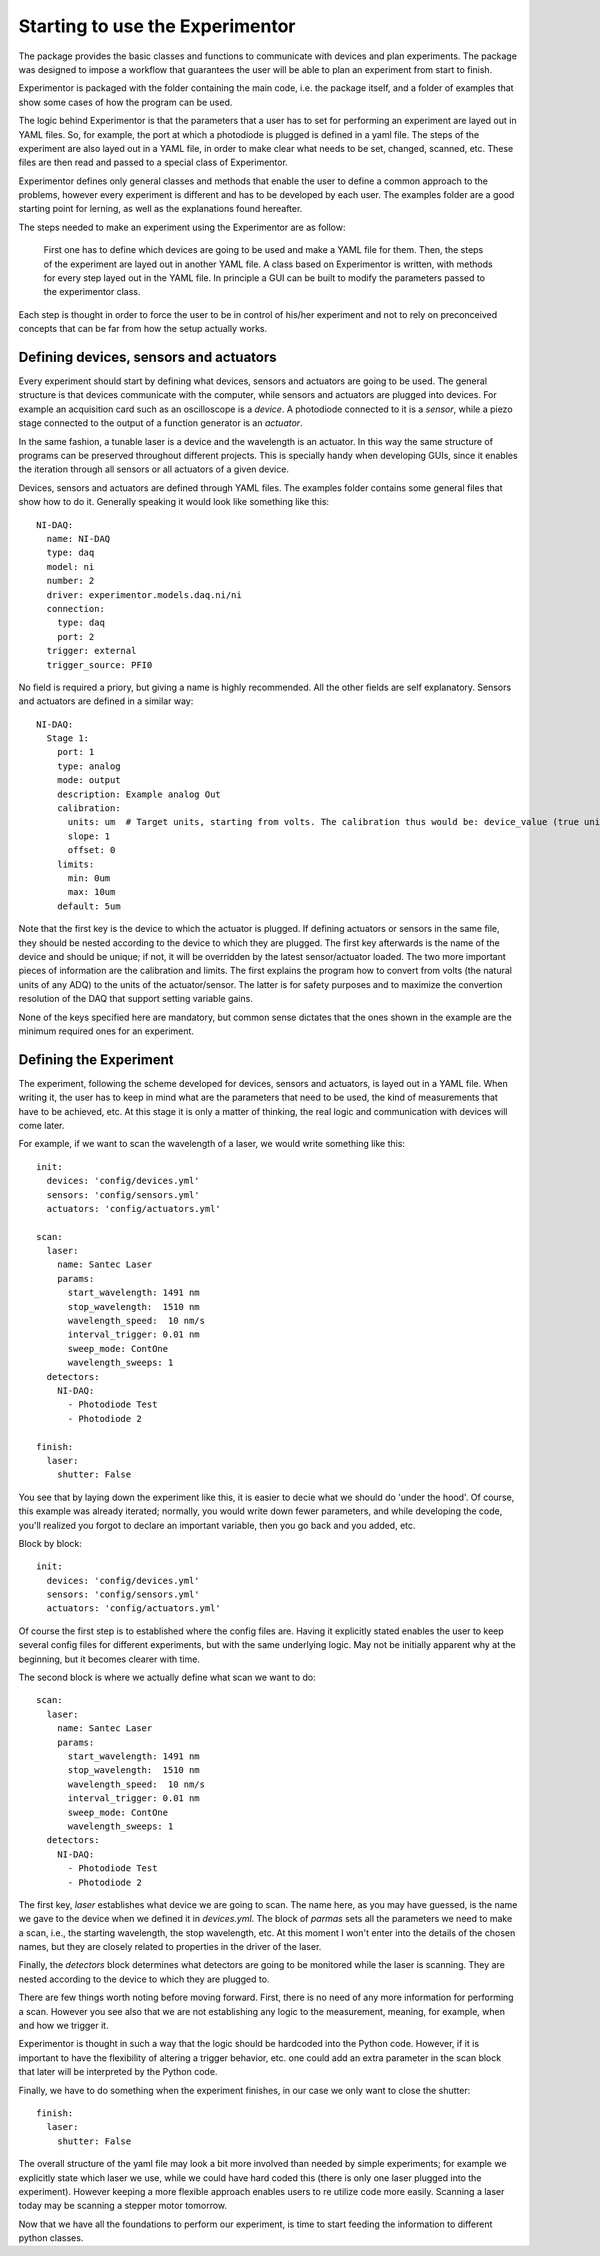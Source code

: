 Starting to use the Experimentor
================================

The package provides the basic classes and functions to communicate with devices and plan experiments. The package was designed to impose a workflow that guarantees the user will be able to plan an experiment from start to finish.

Experimentor is packaged with the folder containing the main code, i.e. the package itself, and a folder of examples that show some cases of how the program can be used.

The logic behind Experimentor is that the parameters that a user has to set for performing an experiment are layed out in YAML files. So, for example, the port at which a photodiode is plugged is defined in a yaml file. The steps of the experiment are also layed out in a YAML file, in order to make clear what needs to be set, changed, scanned, etc. These files are then read and passed to a special class of Experimentor.

Experimentor defines only general classes and methods that enable the user to define a common approach to the problems, however every experiment is different and has to be developed by each user. The examples folder are a good starting point for lerning, as well as the explanations found hereafter.

The steps needed to make an experiment using the Experimentor are as follow:

   First one has to define which devices are going to be used and make a YAML file for them.
   Then, the steps of the experiment are layed out in another YAML file.
   A class based on Experimentor is written, with methods for every step layed out in the YAML file.
   In principle a GUI can be built to modify the parameters passed to the experimentor class.

Each step is thought in order to force the user to be in control of his/her experiment and not to rely on preconceived concepts that can be far from how the setup actually works.

Defining devices, sensors and actuators
~~~~~~~~~~~~~~~~~~~~~~~~~~~~~~~~~~~~~~~
Every experiment should start by defining what devices, sensors and actuators are going to be used. The general structure is that devices communicate with the computer, while sensors and actuators are plugged into devices. For example an acquisition card such as an oscilloscope is a *device*. A photodiode connected to it is a *sensor*, while a piezo stage connected to the output of a function generator is an *actuator*.

In the same fashion, a tunable laser is a device and the wavelength is an actuator. In this way the same structure of programs can be preserved throughout different projects. This is specially handy when developing GUIs, since it enables the iteration through all sensors or all actuators of a given device.

Devices, sensors and actuators are defined through YAML files. The examples folder contains some general files that show how to do it. Generally speaking it would look like something like this::

   NI-DAQ:
     name: NI-DAQ
     type: daq
     model: ni
     number: 2
     driver: experimentor.models.daq.ni/ni
     connection:
       type: daq
       port: 2
     trigger: external
     trigger_source: PFI0

No field is required a priory, but giving a name is highly recommended. All the other fields are self explanatory. Sensors and actuators are defined in a similar way::

   NI-DAQ:
     Stage 1:
       port: 1
       type: analog
       mode: output
       description: Example analog Out
       calibration:
         units: um  # Target units, starting from volts. The calibration thus would be: device_value (true units) = slope*volts+offset
         slope: 1
         offset: 0
       limits:
         min: 0um
         max: 10um
       default: 5um

Note that the first key is the device to which the actuator is plugged. If defining actuators or sensors in the same file, they should be nested according to the device to which they are plugged. The first key afterwards is the name of the device and should be unique; if not, it will be overridden by the latest sensor/actuator loaded. The two more important pieces of information are the calibration and limits. The first explains the program how to convert from volts (the natural units of any ADQ) to the units of the actuator/sensor. The latter is for safety purposes and to maximize the convertion resolution of the DAQ that support setting variable gains.

None of the keys specified here are mandatory, but common sense dictates that the ones shown in the example are the minimum required ones for an experiment.

Defining the Experiment
~~~~~~~~~~~~~~~~~~~~~~~
The experiment, following the scheme developed for devices, sensors and actuators, is layed out in a YAML file. When writing it, the user has to keep in mind what are the parameters that need to be used, the kind of measurements that have to be achieved, etc. At this stage it is only a matter of thinking, the real logic and communication with devices will come later.

For example, if we want to scan the wavelength of a laser, we would write something like this::

   init:
     devices: 'config/devices.yml'
     sensors: 'config/sensors.yml'
     actuators: 'config/actuators.yml'

   scan:
     laser:
       name: Santec Laser
       params:
         start_wavelength: 1491 nm
         stop_wavelength:  1510 nm
         wavelength_speed:  10 nm/s
         interval_trigger: 0.01 nm
         sweep_mode: ContOne
         wavelength_sweeps: 1
     detectors:
       NI-DAQ:
         - Photodiode Test
         - Photodiode 2

   finish:
     laser:
       shutter: False

You see that by laying down the experiment like this, it is easier to decie what we should do 'under the hood'. Of course, this example was already iterated; normally, you would write down fewer parameters, and while developing the code, you'll realized you forgot to declare an important variable, then you go back and you added, etc.

Block by block::

   init:
     devices: 'config/devices.yml'
     sensors: 'config/sensors.yml'
     actuators: 'config/actuators.yml'

Of course the first step is to established where the config files are. Having it explicitly stated enables the user to keep several config files for different experiments, but with the same underlying logic. May not be initially apparent why at the beginning, but it becomes clearer with time.

The second block is where we actually define what scan we want to do::

   scan:
     laser:
       name: Santec Laser
       params:
         start_wavelength: 1491 nm
         stop_wavelength:  1510 nm
         wavelength_speed:  10 nm/s
         interval_trigger: 0.01 nm
         sweep_mode: ContOne
         wavelength_sweeps: 1
     detectors:
       NI-DAQ:
         - Photodiode Test
         - Photodiode 2

The first key, `laser` establishes what device we are going to scan. The name here, as you may have guessed, is the name we gave to the device when we defined it in `devices.yml`. The block of `parmas` sets all the parameters we need to make a scan, i.e., the starting wavelength, the stop wavelength, etc. At this moment I won't enter into the details of the chosen names, but they are closely related to properties in the driver of the laser.

Finally, the `detectors` block determines what detectors are going to be monitored while the laser is scanning. They are nested according to the device to which they are plugged to.

There are few things worth noting before moving forward. First, there is no need of any more information for performing a scan. However you see also that we are not establishing any logic to the measurement, meaning, for example, when and how we trigger it.

Experimentor is thought in such a way that the logic should be hardcoded into the Python code. However, if it is important to have the flexibility of altering a trigger behavior, etc. one could add an extra parameter in the scan block that later will be interpreted by the Python code.

Finally, we have to do something when the experiment finishes, in our case we only want to close the shutter::

   finish:
     laser:
       shutter: False

The overall structure of the yaml file may look a bit more involved than needed by simple experiments; for example we explicitly state which laser we use, while we could have hard coded this (there is only one laser plugged into the experiment). However keeping a more flexible approach enables users to re utilize code more easily. Scanning a laser today may be scanning a stepper motor tomorrow.

Now that we have all the foundations to perform our experiment, is time to start feeding the information to different python classes.